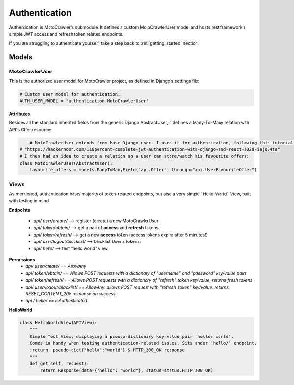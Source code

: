 Authentication
==============

Authentication is MotoCrawler's submodule. It defines a custom MotoCrawlerUser model and hosts rest framework's
simple JWT access and refresh token related endpoints.

If you are struggling to authenticate yourself, take a step back to :ref:`getting_started` section.

Models
------

MotoCrawlerUser
^^^^^^^^^^^^^^^

This is the authorized user model for MotoCrawler project, as defined in Django's settings file:

.. code-block:: python

    # Custom user model for authentication:
    AUTH_USER_MODEL = "authentication.MotoCrawlerUser"


**Attributes**

Besides all the standard inherited fields from the generic Django AbstractUser, it defines a Many-To-Many relation
with API's Offer resource:

.. code-block:: python

        # MotoCrawlerUser extends from base Django user. I used it for authentication, following this tutorial:
    # "https://hackernoon.com/110percent-complete-jwt-authentication-with-django-and-react-2020-iejq34ta"
    # I then had an idea to create a relation so a user can store/watch his favourite offers:
    class MotoCrawlerUser(AbstractUser):
        favourite_offers = models.ManyToManyField("api.Offer", through="api.UserFavouriteOffer")

Views
^^^^^

As mentioned, authentication hosts majority of token-related endpoints, but also a very simple "Hello-World" View,
built with testing in mind.

**Endpoints**

    * *api/ user/create/* --> register (create) a new MotoCrawlerUser
    * *api/ token/obtain/* --> get a pair of **access** and **refresh** tokens
    * *api/ token/refresh/* --> get a new **access** token (access tokens expire after 5 minutes!)
    * *api/ user/logout/blacklist/* --> blacklist User's tokens.
    * *api/ hello/* --> test "hello world" view

**Permissions**
    * *api/ user/create/ == AllowAny*
    * *api/ token/obtain/ == Allows POST requests with a dictionary of "username" and "password" key/value pairs*
    * *api/ token/refresh/ == Allows POST requests with a dictionary of "refresh" token key/value, returns fresh tokens*
    * *api/ user/logout/blacklist/ == AllowAny, allows POST request with "refresh_token" key/value, returns
      RESET_CONTENT_205 response on success*
    * *api / hello/ == IsAuthenticated*

**HelloWorld**

.. code-block:: python

    class HelloWorldView(APIView):
        """
        Simple Test View, displaying a pseudo-dictionary key-value pair 'hello: world'.
        Comes in handy when testing authentication-related issues. Sits under 'hello/' endpoint.
        :return: pseudo-dict{"hello":"world"} & HTTP_200_OK response
        """
        def get(self, request):
            return Response(data={"hello": "world"}, status=status.HTTP_200_OK)
